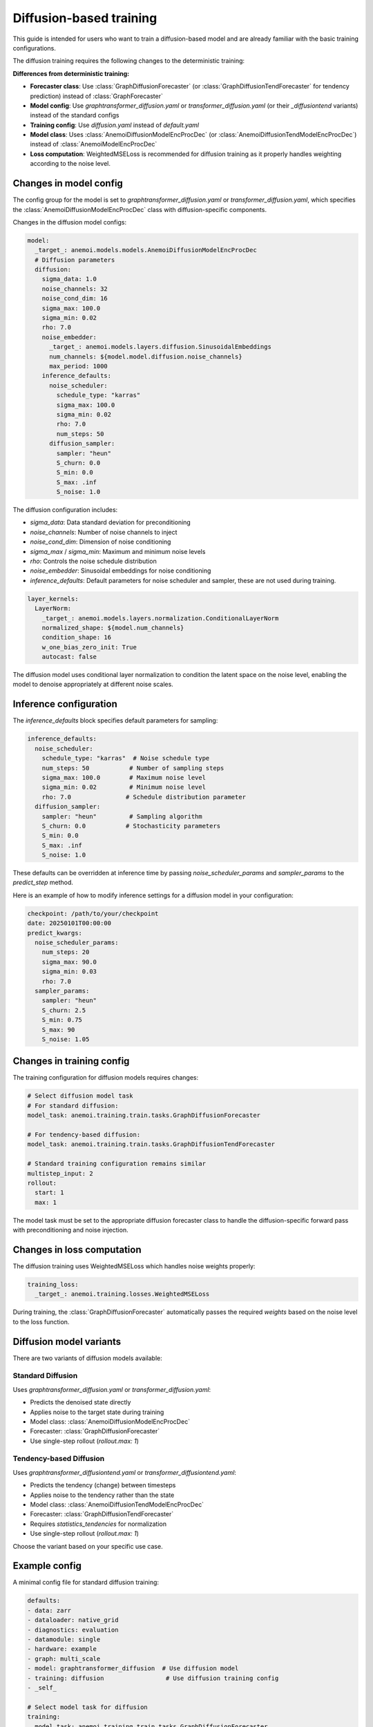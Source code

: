 ##########################
 Diffusion-based training
##########################

This guide is intended for users who want to train a diffusion-based
model and are already familiar with the basic training configurations.

The diffusion training requires the following changes to the
deterministic training:

**Differences from deterministic training:**

-  **Forecaster class**: Use :class:`GraphDiffusionForecaster` (or
   :class:`GraphDiffusionTendForecaster` for tendency prediction)
   instead of :class:`GraphForecaster`

-  **Model config**: Use `graphtransformer_diffusion.yaml` or
   `transformer_diffusion.yaml` (or their `_diffusiontend` variants)
   instead of the standard configs

-  **Training config**: Use `diffusion.yaml` instead of `default.yaml`

-  **Model class**: Uses :class:`AnemoiDiffusionModelEncProcDec` (or
   :class:`AnemoiDiffusionTendModelEncProcDec`) instead of
   :class:`AnemoiModelEncProcDec`

-  **Loss computation**: WeightedMSELoss is recommended for diffusion
   training as it properly handles weighting according to the noise
   level.

*************************
 Changes in model config
*************************

The config group for the model is set to
`graphtransformer_diffusion.yaml` or `transformer_diffusion.yaml`, which
specifies the :class:`AnemoiDiffusionModelEncProcDec` class with
diffusion-specific components.

Changes in the diffusion model configs:

.. code:: yaml

   model:
     _target_: anemoi.models.models.AnemoiDiffusionModelEncProcDec
     # Diffusion parameters
     diffusion:
       sigma_data: 1.0
       noise_channels: 32
       noise_cond_dim: 16
       sigma_max: 100.0
       sigma_min: 0.02
       rho: 7.0
       noise_embedder:
         _target_: anemoi.models.layers.diffusion.SinusoidalEmbeddings
         num_channels: ${model.model.diffusion.noise_channels}
         max_period: 1000
       inference_defaults:
         noise_scheduler:
           schedule_type: "karras"
           sigma_max: 100.0
           sigma_min: 0.02
           rho: 7.0
           num_steps: 50
         diffusion_sampler:
           sampler: "heun"
           S_churn: 0.0
           S_min: 0.0
           S_max: .inf
           S_noise: 1.0

The diffusion configuration includes:

-  `sigma_data`: Data standard deviation for preconditioning
-  `noise_channels`: Number of noise channels to inject
-  `noise_cond_dim`: Dimension of noise conditioning
-  `sigma_max` / `sigma_min`: Maximum and minimum noise levels
-  `rho`: Controls the noise schedule distribution
-  `noise_embedder`: Sinusoidal embeddings for noise conditioning
-  `inference_defaults`: Default parameters for noise scheduler and
   sampler, these are not used during training.

.. code:: yaml

   layer_kernels:
     LayerNorm:
       _target_: anemoi.models.layers.normalization.ConditionalLayerNorm
       normalized_shape: ${model.num_channels}
       condition_shape: 16
       w_one_bias_zero_init: True
       autocast: false

The diffusion model uses conditional layer normalization to condition
the latent space on the noise level, enabling the model to denoise
appropriately at different noise scales.

*************************
 Inference configuration
*************************

The `inference_defaults` block specifies default parameters for
sampling:

.. code:: yaml

   inference_defaults:
     noise_scheduler:
       schedule_type: "karras"  # Noise schedule type
       num_steps: 50           # Number of sampling steps
       sigma_max: 100.0        # Maximum noise level
       sigma_min: 0.02         # Minimum noise level
       rho: 7.0               # Schedule distribution parameter
     diffusion_sampler:
       sampler: "heun"         # Sampling algorithm
       S_churn: 0.0           # Stochasticity parameters
       S_min: 0.0
       S_max: .inf
       S_noise: 1.0

These defaults can be overridden at inference time by passing
`noise_scheduler_params` and `sampler_params` to the `predict_step`
method.

Here is an example of how to modify inference settings for a diffusion
model in your configuration:

.. code:: yaml

   checkpoint: /path/to/your/checkpoint
   date: 20250101T00:00:00
   predict_kwargs:
     noise_scheduler_params:
       num_steps: 20
       sigma_max: 90.0
       sigma_min: 0.03
       rho: 7.0
     sampler_params:
       sampler: "heun"
       S_churn: 2.5
       S_min: 0.75
       S_max: 90
       S_noise: 1.05

****************************
 Changes in training config
****************************

The training configuration for diffusion models requires changes:

.. code:: yaml

   # Select diffusion model task
   # For standard diffusion:
   model_task: anemoi.training.train.tasks.GraphDiffusionForecaster

   # For tendency-based diffusion:
   model_task: anemoi.training.train.tasks.GraphDiffusionTendForecaster

   # Standard training configuration remains similar
   multistep_input: 2
   rollout:
     start: 1
     max: 1

The model task must be set to the appropriate diffusion forecaster class
to handle the diffusion-specific forward pass with preconditioning and
noise injection.

*****************************
 Changes in loss computation
*****************************

The diffusion training uses WeightedMSELoss which handles noise weights
properly:

.. code:: yaml

   training_loss:
     _target_: anemoi.training.losses.WeightedMSELoss

During training, the :class:`GraphDiffusionForecaster` automatically
passes the required `weights` based on the noise level to the loss
function.

**************************
 Diffusion model variants
**************************

There are two variants of diffusion models available:

**Standard Diffusion**
======================

Uses `graphtransformer_diffusion.yaml` or `transformer_diffusion.yaml`:

-  Predicts the denoised state directly
-  Applies noise to the target state during training
-  Model class: :class:`AnemoiDiffusionModelEncProcDec`
-  Forecaster: :class:`GraphDiffusionForecaster`
-  Use single-step rollout (`rollout.max: 1`)

**Tendency-based Diffusion**
============================

Uses `graphtransformer_diffusiontend.yaml` or
`transformer_diffusiontend.yaml`:

-  Predicts the tendency (change) between timesteps
-  Applies noise to the tendency rather than the state
-  Model class: :class:`AnemoiDiffusionTendModelEncProcDec`
-  Forecaster: :class:`GraphDiffusionTendForecaster`
-  Requires `statistics_tendencies` for normalization
-  Use single-step rollout (`rollout.max: 1`)

Choose the variant based on your specific use case.

****************
 Example config
****************

A minimal config file for standard diffusion training:

.. code:: yaml

   defaults:
   - data: zarr
   - dataloader: native_grid
   - diagnostics: evaluation
   - datamodule: single
   - hardware: example
   - graph: multi_scale
   - model: graphtransformer_diffusion  # Use diffusion model
   - training: diffusion                 # Use diffusion training config
   - _self_

   # Select model task for diffusion
   training:
     model_task: anemoi.training.train.tasks.GraphDiffusionForecaster

   config_validation: True

For tendency-based diffusion, change the model config and model task:

.. code:: yaml

   defaults:
   - data: zarr
   - dataloader: native_grid
   - diagnostics: evaluation
   - datamodule: single
   - hardware: example
   - graph: multi_scale
   - model: graphtransformer_diffusiontend  # Use tendency diffusion model
   - training: diffusion                     # Same training config
   - _self_

   # Select model task for tendency-based diffusion
   training:
     model_task: anemoi.training.train.tasks.GraphDiffusionTendForecaster

   # Ensure statistics_tendencies are available
   config_validation: True
